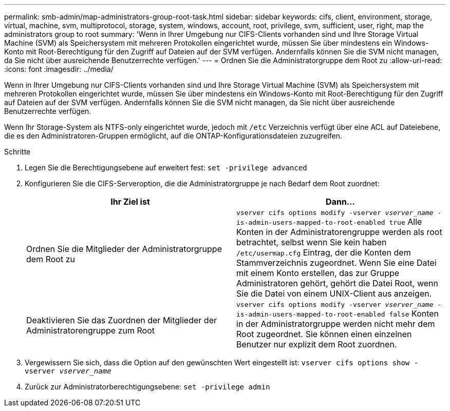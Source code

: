 ---
permalink: smb-admin/map-administrators-group-root-task.html 
sidebar: sidebar 
keywords: cifs, client, environment, storage, virtual, machine, svm, multiprotocol, storage, system, windows, account, root, privilege, svm, sufficient, user, right, map the administrators group to root 
summary: 'Wenn in Ihrer Umgebung nur CIFS-Clients vorhanden sind und Ihre Storage Virtual Machine (SVM) als Speichersystem mit mehreren Protokollen eingerichtet wurde, müssen Sie über mindestens ein Windows-Konto mit Root-Berechtigung für den Zugriff auf Dateien auf der SVM verfügen. Andernfalls können Sie die SVM nicht managen, da Sie nicht über ausreichende Benutzerrechte verfügen.' 
---
= Ordnen Sie die Administratorgruppe dem Root zu
:allow-uri-read: 
:icons: font
:imagesdir: ../media/


[role="lead"]
Wenn in Ihrer Umgebung nur CIFS-Clients vorhanden sind und Ihre Storage Virtual Machine (SVM) als Speichersystem mit mehreren Protokollen eingerichtet wurde, müssen Sie über mindestens ein Windows-Konto mit Root-Berechtigung für den Zugriff auf Dateien auf der SVM verfügen. Andernfalls können Sie die SVM nicht managen, da Sie nicht über ausreichende Benutzerrechte verfügen.

Wenn Ihr Storage-System als NTFS-only eingerichtet wurde, jedoch mit `/etc` Verzeichnis verfügt über eine ACL auf Dateiebene, die es den Administratoren-Gruppen ermöglicht, auf die ONTAP-Konfigurationsdateien zuzugreifen.

.Schritte
. Legen Sie die Berechtigungsebene auf erweitert fest: `set -privilege advanced`
. Konfigurieren Sie die CIFS-Serveroption, die die Administratorgruppe je nach Bedarf dem Root zuordnet:
+
|===
| Ihr Ziel ist | Dann... 


 a| 
Ordnen Sie die Mitglieder der Administratorgruppe dem Root zu
 a| 
`vserver cifs options modify -vserver _vserver_name_ -is-admin-users-mapped-to-root-enabled true` Alle Konten in der Administratorengruppe werden als root betrachtet, selbst wenn Sie kein haben `/etc/usermap.cfg` Eintrag, der die Konten dem Stammverzeichnis zugeordnet. Wenn Sie eine Datei mit einem Konto erstellen, das zur Gruppe Administratoren gehört, gehört die Datei Root, wenn Sie die Datei von einem UNIX-Client aus anzeigen.



 a| 
Deaktivieren Sie das Zuordnen der Mitglieder der Administratorengruppe zum Root
 a| 
`vserver cifs options modify -vserver _vserver_name_ -is-admin-users-mapped-to-root-enabled false` Konten in der Administratorgruppe werden nicht mehr dem Root zugeordnet. Sie können einen einzelnen Benutzer nur explizit dem Root zuordnen.

|===
. Vergewissern Sie sich, dass die Option auf den gewünschten Wert eingestellt ist: `vserver cifs options show -vserver _vserver_name_`
. Zurück zur Administratorberechtigungsebene: `set -privilege admin`

